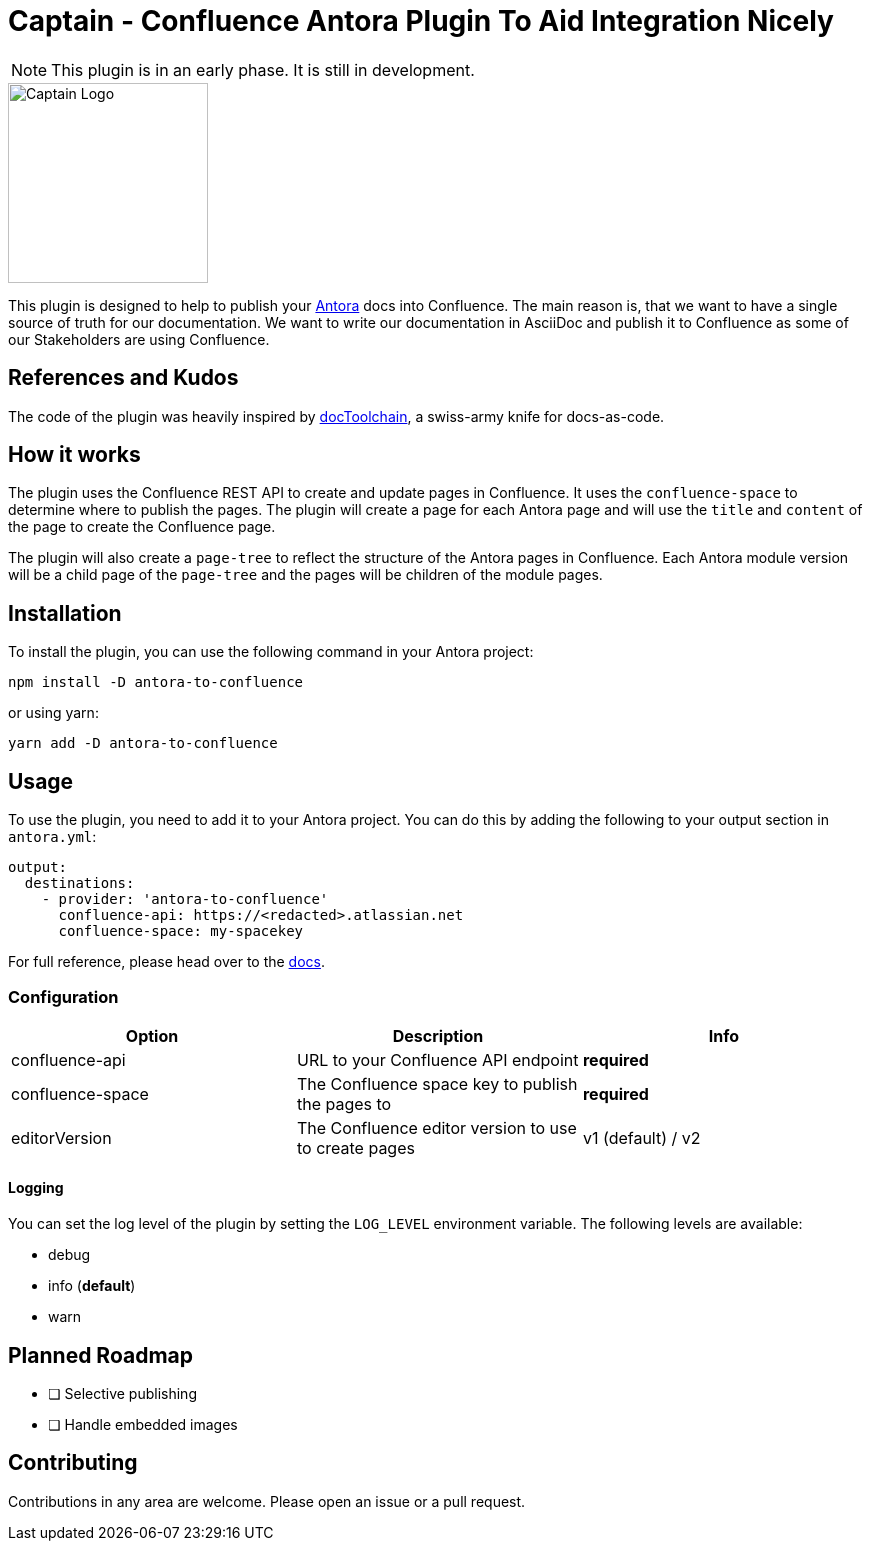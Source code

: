 = Captain - Confluence Antora Plugin To Aid Integration Nicely

NOTE: This plugin is in an early phase. It is still in development.

image::assets/captain.png[Captain Logo, 200, 200, align="center"]

This plugin is designed to help to publish your https://antora.org/[Antora] docs into Confluence. The main reason is, that we want to have a single source of truth for our documentation. We want to write our documentation in AsciiDoc and publish it to Confluence as some of our Stakeholders are using Confluence.

:toc:

== References and Kudos

The code of the plugin was heavily inspired by https://doctoolchain.org/docToolchain/v2.0.x/[docToolchain], a swiss-army knife for docs-as-code.

== How it works

The plugin uses the Confluence REST API to create and update pages in Confluence. It uses the `confluence-space` to determine where to publish the pages. The plugin will create a page for each Antora page and will use the `title` and `content` of the page to create the Confluence page.

The plugin will also create a `page-tree` to reflect the structure of the Antora pages in Confluence. Each Antora module version will be a child page of the `page-tree` and the pages will be children of the module pages.

== Installation

To install the plugin, you can use the following command in your Antora project:

[source,sh]
----
npm install -D antora-to-confluence
----

or using yarn:

[source,sh]
----
yarn add -D antora-to-confluence
----

== Usage

To use the plugin, you need to add it to your Antora project. You can do this by adding the following to your output section in `antora.yml`:

[source,yaml]
----
output:
  destinations:
    - provider: 'antora-to-confluence'
      confluence-api: https://<redacted>.atlassian.net
      confluence-space: my-spacekey
----

For full reference, please head over to the https://docs.antora.org/antora/latest/playbook/configure-output/[docs].

=== Configuration

|===
|Option |Description |Info

|confluence-api
|URL to your Confluence API endpoint
|**required**

|confluence-space
|The Confluence space key to publish the pages to
|**required**

|editorVersion
|The Confluence editor version to use to create pages
|v1 (default) / v2
|===

==== Logging

You can set the log level of the plugin by setting the `LOG_LEVEL` environment variable. The following levels are available:

* debug
* info (**default**)
* warn

== Planned Roadmap

* [ ] Selective publishing
* [ ] Handle embedded images


== Contributing

Contributions in any area are welcome. Please open an issue or a pull request.

